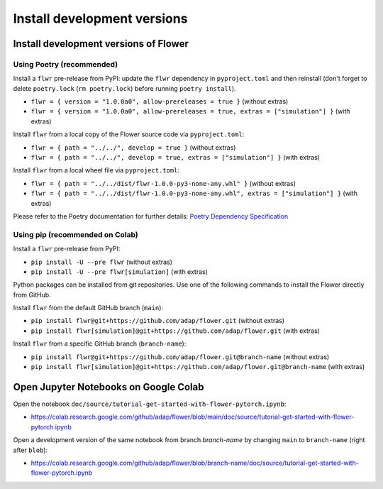 Install development versions
============================

Install development versions of Flower
--------------------------------------

Using Poetry (recommended)
~~~~~~~~~~~~~~~~~~~~~~~~~~

Install a ``flwr`` pre-release from PyPI: update the ``flwr`` dependency in ``pyproject.toml`` and then reinstall (don't forget to delete ``poetry.lock`` (``rm poetry.lock``) before running ``poetry install``).

- ``flwr = { version = "1.0.0a0", allow-prereleases = true }`` (without extras)
- ``flwr = { version = "1.0.0a0", allow-prereleases = true, extras = ["simulation"] }`` (with extras)

Install ``flwr`` from a local copy of the Flower source code via ``pyproject.toml``:

- ``flwr = { path = "../../", develop = true }`` (without extras)
- ``flwr = { path = "../../", develop = true, extras = ["simulation"] }`` (with extras)

Install ``flwr`` from a local wheel file via ``pyproject.toml``:

- ``flwr = { path = "../../dist/flwr-1.0.0-py3-none-any.whl" }`` (without extras)
- ``flwr = { path = "../../dist/flwr-1.0.0-py3-none-any.whl", extras = ["simulation"] }`` (with extras)

Please refer to the Poetry documentation for further details: `Poetry Dependency Specification <https://python-poetry.org/docs/dependency-specification/>`_

Using pip (recommended on Colab)
~~~~~~~~~~~~~~~~~~~~~~~~~~~~~~~~

Install a ``flwr`` pre-release from PyPI:

- ``pip install -U --pre flwr`` (without extras)
- ``pip install -U --pre flwr[simulation]`` (with extras)

Python packages can be installed from git repositories. Use one of the following commands to install the Flower directly from GitHub.

Install ``flwr`` from the default GitHub branch (``main``):

- ``pip install flwr@git+https://github.com/adap/flower.git`` (without extras)
- ``pip install flwr[simulation]@git+https://github.com/adap/flower.git`` (with extras)

Install ``flwr`` from a specific GitHub branch (``branch-name``):

- ``pip install flwr@git+https://github.com/adap/flower.git@branch-name`` (without extras)
- ``pip install flwr[simulation]@git+https://github.com/adap/flower.git@branch-name`` (with extras)


Open Jupyter Notebooks on Google Colab
--------------------------------------

Open the notebook ``doc/source/tutorial-get-started-with-flower-pytorch.ipynb``:

- https://colab.research.google.com/github/adap/flower/blob/main/doc/source/tutorial-get-started-with-flower-pytorch.ipynb

Open a development version of the same notebook from branch `branch-name` by changing ``main`` to ``branch-name`` (right after ``blob``):

- https://colab.research.google.com/github/adap/flower/blob/branch-name/doc/source/tutorial-get-started-with-flower-pytorch.ipynb
